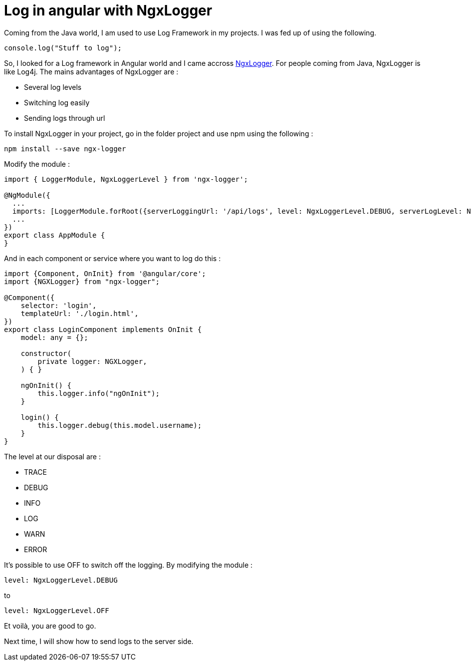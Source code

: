 = Log in angular with NgxLogger
// See https://hubpress.gitbooks.io/hubpress-knowledgebase/content/ for information about the parameters.
// :hp-image: /covers/cover.png
:published_at: 2018-01-15
:hp-tags: Angular, NgxLogger,
:hp-alt-title: Log in angular with NgxLogger

Coming from the Java world, I am used to use Log Framework in my projects. I was fed up of using the following.

[source,ts]
----
console.log("Stuff to log");
----

So, I looked for a Log framework in Angular world and I came accross   https://www.npmjs.com/package/ngx-logger[NgxLogger].
For people coming from Java, NgxLogger is like Log4j. 
The mains advantages of NgxLogger are :

- Several log levels
- Switching log easily
- Sending logs through url

To install NgxLogger in your project, go in the folder project and use npm using the following :

[source,sh]
----
npm install --save ngx-logger
----

Modify the module :

[source,ts]
----
import { LoggerModule, NgxLoggerLevel } from 'ngx-logger';

@NgModule({
  ...
  imports: [LoggerModule.forRoot({serverLoggingUrl: '/api/logs', level: NgxLoggerLevel.DEBUG, serverLogLevel: NgxLoggerLevel.ERROR}), ...],
  ...
})
export class AppModule {
}
----

And in each component or service where you want to log do this :

[source,ts]
----
import {Component, OnInit} from '@angular/core';
import {NGXLogger} from "ngx-logger";

@Component({
    selector: 'login',
    templateUrl: './login.html',
})
export class LoginComponent implements OnInit {
    model: any = {};

    constructor(
        private logger: NGXLogger,
    ) { }

    ngOnInit() {
        this.logger.info("ngOnInit");
    }

    login() {
        this.logger.debug(this.model.username);
    }
}
----

The level at our disposal are :

- TRACE
- DEBUG
- INFO
- LOG
- WARN
- ERROR

It's possible to use OFF to switch off the logging. By modifying the module :

[source,ts]
----
level: NgxLoggerLevel.DEBUG
----

to 

[source,ts]
----
level: NgxLoggerLevel.OFF
----

Et voilà, you are good to go.

Next time, I will show how to send logs to the server side.




